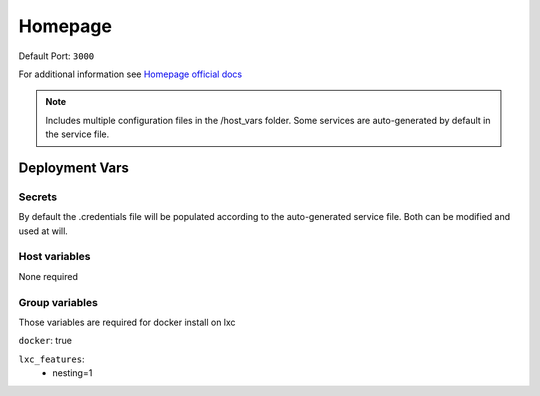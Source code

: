 Homepage
========

.. image:: https://cdn.jsdelivr.net/gh/walkxcode/dashboard-icons/png/homepage.png
    :width: 200
    :height: 200


| Default Port: ``3000``

For additional information see `Homepage official docs <https://gethomepage.dev/en/installation/>`_

.. note::
    Includes multiple configuration files in the /host_vars folder. Some services are
    auto-generated by default in the service file.

Deployment Vars
---------------

Secrets
*******

By default the .credentials file will be populated according to the auto-generated
service file. Both can be modified and used at will. 

Host variables
**************

None required

Group variables
***************

Those variables are required for docker install on lxc

``docker``: true

``lxc_features``:
    - nesting=1
